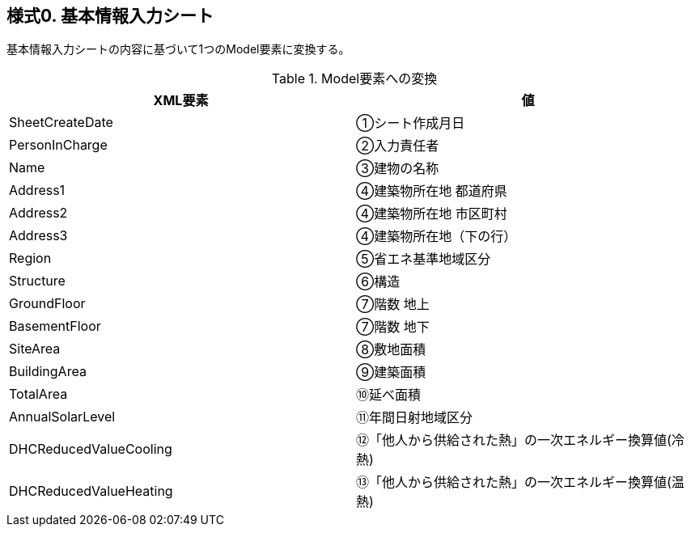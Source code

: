 == 様式0. 基本情報入力シート

基本情報入力シートの内容に基づいて1つのModel要素に変換する。

.Model要素への変換
[options="header"]
|===
|XML要素 |値

|SheetCreateDate |①シート作成月日
|PersonInCharge |②入力責任者
|Name |③建物の名称
|Address1 |④建築物所在地 都道府県
|Address2 |④建築物所在地 市区町村
|Address3 |④建築物所在地（下の行）
|Region |⑤省エネ基準地域区分
|Structure |⑥構造
|GroundFloor |⑦階数 地上
|BasementFloor |⑦階数 地下
|SiteArea |⑧敷地面積
|BuildingArea |⑨建築面積
|TotalArea |⑩延べ面積
|AnnualSolarLevel |⑪年間日射地域区分
|DHCReducedValueCooling |⑫「他人から供給された熱」の一次エネルギー換算値(冷熱)
|DHCReducedValueHeating |⑬「他人から供給された熱」の一次エネルギー換算値(温熱)
|===
